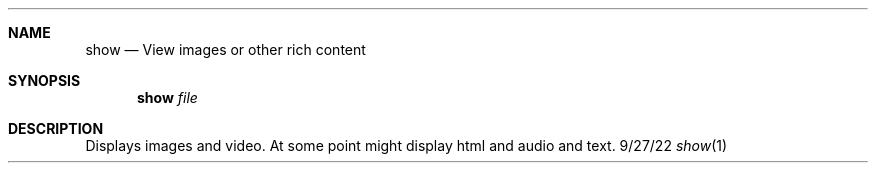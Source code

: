 .Dd 9/27/22
.Dt show 1
.Sh NAME
.Nm show
.Nd View images or other rich content
.Sh SYNOPSIS
.Nm show
.Ar file
.Sh DESCRIPTION
Displays images and video. At some point might display html and audio and text.